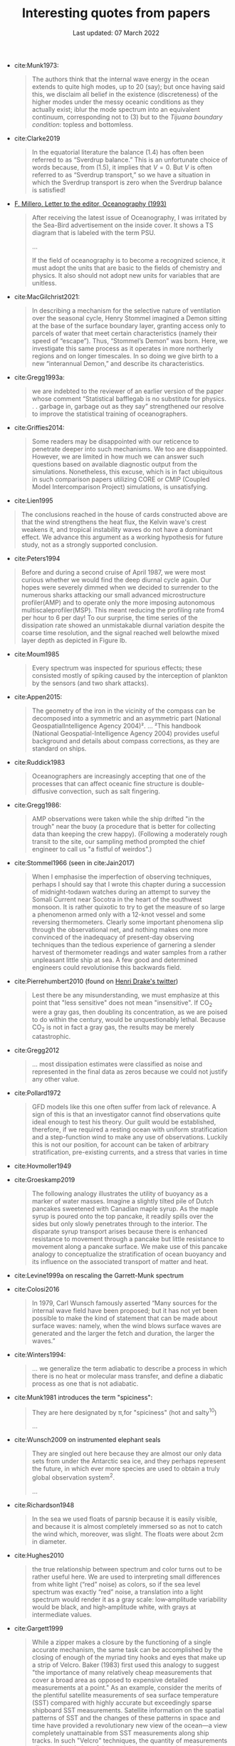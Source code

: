 #+TITLE: Interesting quotes from papers
#+DATE: Last updated: 07 March 2022
#+CSL_STYLE: /home/deepak/website/org/american-meteorological-society.csl

#+HTML: <div class="paper-quotes">

+ cite:Munk1973:
   #+begin_quote
   The authors think that the internal wave energy in the ocean extends to quite high modes, up to 20 (say); but once having said this, we disclaim all belief in the existence (discreteness) of the higher modes under the messy oceanic conditions as they actually exist; iblur the mode spectrum into an equivalent continuum, corresponding not to (3) but to the /Tijuana boundary condition/: topless and bottomless.
  #+end_quote

+ cite:Clarke2019
  #+begin_quote
  In the equatorial literature the balance (1.4) has often been referred to as “Sverdrup balance.” This is an unfortunate choice of words because, from (1.5), it implies that $V=0$. But $V$ is often referred to as “Sverdrup transport,” so we have a situation in which the Sverdrup transport is zero when the Sverdrup balance is satisfied!
  #+end_quote

+ [[https://www.tos.org/oceanography/assets/docs/6-3_letter.pdf][F. Millero, Letter to the editor, Oceanography (1993)]]
  #+begin_quote
  After receiving the latest issue of Oceanography, I was irritated by the Sea-Bird advertisement on the inside cover. It shows a TS diagram that is labeled with the term PSU.

  ...

  If the field of oceanography is to become a recognized science, it must adopt the units that are basic to the fields of chemistry and physics. It also should not adopt new units for variables that are unitless.
  #+end_quote

+ cite:MacGilchrist2021:
  #+begin_quote
   In describing a mechanism for the selective nature of ventilation over the seasonal cycle, Henry Stommel imagined a Demon sitting at the base of the surface boundary layer, granting access only to parcels of water that meet certain characteristics (namely their speed of “escape”). Thus, “Stommel’s Demon” was born. Here, we investigate this same process as it operates in more northerly regions and on longer timescales. In so doing we give birth to a new “interannual Demon,” and describe its characteristics.
  #+end_quote

+ cite:Gregg1993a:
  #+begin_quote
  we are indebted to the reviewer of an earlier version of the paper whose comment “Statistical bafflegab is no substitute for physics. . . garbage in, garbage out as they say” strengthened our resolve to improve the statistical training of oceanographers.
  #+end_quote

+ cite:Griffies2014:
  #+begin_quote
Some readers may be disappointed with our reticence to penetrate deeper into such mechanisms. We too are disappointed. However, we are limited in how much we can answer such questions based on available diagnostic output from the simulations. Nonetheless, this excuse, which is in fact ubiquitous in such comparison papers utilizing CORE or CMIP (Coupled Model Intercomparison Project) simulations, is unsatisfying.
  #+end_quote

+ cite:Lien1995
#+begin_quote
The conclusions reached in the house of cards constructed above are that the wind strengthens the heat flux, the Kelvin wave's crest weakens it, and tropical instability waves do not have a dominant effect. We advance this argument as a working hypothesis for future study, not as a strongly supported conclusion.
#+end_quote

+ cite:Peters1994
#+begin_quote
Before and during a second cruise of April 1987, we were most curious whether we would find the deep diurnal cycle again. Our hopes were severely dimmed when we decided to surrender to the numerous sharks attacking our small advanced microstructure profiler(AMP) and to operate only the more imposing autonomous multiscaleprofiler(MSP). This meant reducing the profiling rate from4 per hour to 6 per day! To our surprise, the time series of the dissipation rate showed an unmistakable diurnal variation despite the coarse time resolution, and the signal reached well belowthe mixed layer depth as depicted in Figure lb.
#+end_quote

+ cite:Moum1985
  #+begin_quote
  Every spectrum was inspected for spurious effects; these consisted mostly of spiking caused by the interception of plankton by the sensors (and two shark attacks).
  #+end_quote

+ cite:Appen2015:
  #+begin_quote
The geometry of the iron in the vicinity of the compass can be decomposed into a symmetric and an asymmetric part (National GeospatialIntelligence Agency 2004)².
...
²This handbook (National Geospatial-Intelligence Agency 2004) provides useful background and details about compass corrections, as they are standard on ships.
  #+end_quote

+ cite:Ruddick1983
   #+begin_quote
Oceanographers are increasingly accepting that one of the processes that can affect oceanic fine structure is double-diffusive convection, such as salt fingering.
   #+end_quote

+ cite:Gregg1986:
   #+begin_quote
AMP observations were taken while the ship drifted "in the trough" near the buoy (a procedure that is better for collecting data than keeping the crew happy). (Following a moderately rough transit to the site, our sampling method prompted the chief engineer to call us "a fistful of weirdos".)
   #+end_quote

+ cite:Stommel1966 (seen in cite:Jain2017)
   #+begin_quote
    When I emphasise the imperfection of observing techniques, perhaps I should say that I wrote this chapter during a succession of midnight-todawn watches during an attempt to survey the Somali Current near Socotra in the heart of the southwest monsoon. It is rather quixotic to try to get the measure of so large a phenomenon armed only with a 12-knot vessel and some reversing thermometers. Clearly some important phenomena slip through the observational net, and nothing makes one more convinced of the inadequacy of present-day observing techniques than the tedious experience of garnering a slender harvest of thermometer readings and water samples from a rather unpleasant little ship at sea. A few good and determined engineers could revolutionise this backwards field.
   #+end_quote

+ cite:Pierrehumbert2010 (found on [[https://twitter.com/henrifdrake/status/1113853950858604544][Henri Drake's twitter]])
 #+BEGIN_QUOTE
  Lest there be any misunderstanding, we must emphasize at this point that "less sensitive" does not mean "insensitive". If CO_2 were a gray gas, then doubling its concentration, as we are poised to do within the century, would be unquestionably lethal. Because CO_2 is not in fact a gray gas, the results may be merely catastrophic.
 #+END_QUOTE

+ cite:Gregg2012
  #+BEGIN_QUOTE
  ... most dissipation estimates were classified as noise and represented in the final data as zeros because we could not justify any other value.
  #+END_QUOTE

+ cite:Pollard1972
  #+BEGIN_QUOTE
   GFD models like this one often suffer from lack of relevance. A sign of this is that an investigator cannot find observations quite ideal enough to test his theory. Our guilt would be established, therefore, if we required a resting ocean with uniform stratification and a step-function wind to make any use of observations. Luckily this is not our position, for account can be taken of arbitrary stratification, pre-existing currents, and a stress that varies in time
  #+END_QUOTE

+ cite:Hovmoller1949

  #+ATTR_HTML: :style width:90%
  [[file:../static/hovmoeller.png]]

+ cite:Groeskamp2019
  #+BEGIN_QUOTE
   The following analogy illustrates the utility of buoyancy as a marker of water masses. Imagine a slightly tilted pile of Dutch pancakes sweetened with Canadian maple syrup. As the maple syrup is poured onto the top pancake, it readily spills over the sides but only slowly penetrates through to the interior. The disparate syrup transport arises because there is enhanced resistance to movement through a pancake but little resistance to movement along a pancake surface. We make use of this pancake analogy to conceptualize the stratification of ocean buoyancy and its influence on the associated transport of matter and heat.
  #+END_QUOTE

+ cite:Levine1999a on rescaling the Garrett-Munk spectrum
  #+ATTR_HTML: :style width:50%
  [[file:../static/levine-99-scaling-gm.png]]

+ cite:Colosi2016
  #+BEGIN_QUOTE
    In 1979, Carl Wunsch famously asserted “Many sources for the internal wave field have been proposed; but it has not yet been possible to make the kind of statement that can be made about surface waves: namely, when the wind blows surface waves are generated and the larger the fetch and duration, the larger the waves.”
  #+END_QUOTE

+ cite:Winters1994:
  #+BEGIN_QUOTE
  ... we generalize the term adiabatic to describe a process in which there is no heat or molecular mass transfer, and define a diabatic process as one that is not adiabatic.
  #+END_QUOTE

+ cite:Munk1981 introduces the term "spiciness":
  #+BEGIN_QUOTE
  They are here designated by π,for "spiciness" (hot and salty^{10})

  ...

  [10] Garrett points out that a lot of laboratory experiments have been sweet-and-sour rather than spicy.
  #+END_QUOTE

+ cite:Wunsch2009 on instrumented elephant seals
  #+BEGIN_QUOTE
  They are singled out here because they are almost our only data sets from under the Antarctic sea ice, and they perhaps represent the future, in which ever more species are used to obtain a truly global observation system^2.

  ...

  [2] Perhaps, one day, animals can be bred to grow their own temperature, salinity, and pressure sensors, and GPS transmitters! Whether the existing system is damaging to the animals, and the more general ethical questions concerning animal use, must be discussed elsewhere.
  #+END_QUOTE

+ cite:Richardson1948
  #+BEGIN_QUOTE
  In the sea we used floats of parsnip because it is easily visible, and because it is almost completely immersed so as not to catch the wind which, moreover, was slight. The floats were about 2cm in diameter.
  #+END_QUOTE

+ cite:Hughes2010
  [[file:../static/hughes-sea-level-color.png]]
  #+BEGIN_QUOTE
  the true relationship between spectrum and color turns out to be rather useful here. We are used to interpreting small differences from white light (“red” noise) as colors, so if the sea level spectrum was exactly “red” noise, a translation into a light spectrum would render it as a gray scale: low‐amplitude variability would be black, and high‐amplitude white, with grays at intermediate values.
  #+END_QUOTE

+ cite:Gargett1999

  #+ATTR_HTML: :style width=70%
  [[file:../static/gargett-1999-velcro.png]]

  #+BEGIN_QUOTE
  While a zipper makes a closure by the functioning of a single accurate mechanism, the same task can be accomplished by the closing of enough of the myriad tiny hooks and eyes that make up a strip of Velcro. Baker (1983) first used this analogy to suggest "the importance of many relatively cheap measurements that cover a broad area as opposed to expensive detailed measurements at a point." As an example, consider the merits of the plentiful satellite measurements of sea surface temperature (SST) compared with highly accurate but exceedingly sparse shipboard SST measurements. Satellite information on the spatial patterns of SST and the changes of these patterns in space and time have provided a revolutionary new view of the ocean—a view completely unattainable from SST measurements along ship tracks. In such "Velcro" techniques, the quantity of measurements allows a description of the spatial patterns associated with the underlying fluid flows, with detail impossible to obtain from sparse sampling. As has been the case with satellite SST, the quantitative accuracy of the remote sensing algorithm is determined and improved by comparison with "ground-truth" data from accurate but sparsely distributed sensors.

  The above analogy is of direct relevance to present state-of-the-art measurement of ocean turbulence, a field in which the accurate "zippers" are microscale profilers. While such profilers have become somewhat more common during the last decade, they remain relatively rare; are expensive to maintain and run; and in operation are often restricted by adverse conditions of weather, surface waves, or oceanic velocity shears.
  #+END_QUOTE

+ cite:Ferrari2009
  #+BEGIN_QUOTE
  That turbulent mixing processes in the ocean are extremely important in determining the oceanic general circulation, and are major limiting factors in the ability to calculate future climate states, is a cliche in oceanography and climate dynamics. Unlike some other hackneyed statements, this one does retain much of its validity.
  #+END_QUOTE
  And
  #+BEGIN_QUOTE
  We have gone from the situation described in Wunsch & Ferrari (2004) of being unable to account for the dissipation of geostrophic turbulence to the opposite case—there are now too many candidates.
  #+END_QUOTE
+ cite:Armi1983
  #+BEGIN_QUOTE
  We are in effect bragging about the results of a high-resolution yet wide-angle (10°) telescope in the sense of an astronomer looking at the sky. We have only used the new telescope four times in one portion of the ocean.
  #+END_QUOTE

+ cite:Ferrari2008
  #+BEGIN_QUOTE
  V Canuto and M Dubovikov were included as coauthors during the review process, because they contributed to resolving some inconsistencies in the original expressions for the eddy-induced streamfunction and the residual fluxes.
  #+END_QUOTE

+ cite:Hughes2016

  #+ATTR_HTML: :style width:90%
  [[file:../static/hughes-2016.png]]

+ cite:Munk2007
  #+BEGIN_QUOTE
  The obliquity modulation of tidal mixing by a few percent and the associated  modulation in the meridional overturning circulation (MOC) may play a role comparable to the obliquity modulation of the incoming solar radiation (insolation), a cornerstone of the Milanković theory of ice ages. This speculation involves even more than the usual number of uncertainties found in climate speculations.
  #+END_QUOTE

+ cite:Polzin2014

  #+ATTR_HTML: :style width:75%
  [[file:../static/polzin-2014-schematic.png]]

+ John Lumley, quoted in cite:Leibovich2018
  #+BEGIN_QUOTE
  Turbulence is rent by factionalism. Traditional approaches in the field are under attack, and one hears intemperate statements against long time averaging, Reynolds decomposition, and so forth. Some of these are reminiscent of the Einstein-Heisenberg controversy over quantum mechanics, and smack of a mistrust of any statistical approach. Coherent structure people sound like /The Emperor’s New Clothes/ when they say that all turbulent flows consist primarily of coherent structures, in the face of visual evidence to the contrary. Dynamical systems theory people are sure that turbulence is chaos. Simulators have convinced many that we will be able to compute /anything/ within a decade. Modeling is thus attacked as unnecessary, or irrelevant because it starts with Reynolds stress averaging or ignores coherent structures. The card-carrying physicists dismiss everything that has been done on turbulence from Osborne Reynolds until the last decade. Cellular Automata were hailed on their appearance as the answer to a maiden’s prayer, so far as turbulence was concerned. It is no wonder that funding agencies are confused. (quoted in Cantwell 1990, p. 97)
  #+END_QUOTE

+ cite:Penland1995 throw down a challenge:
  #+ATTR_HTML: :style width:90%
  [[file:../static/penland-sardeshmukh.png]]

+ cite:Vallis1993 :
  #+BEGIN_QUOTE
  A factor of 2 sometimes finds itself, rather arbitrarily, in the denominator.
  #+END_QUOTE

+ cite:Flierl1978 quotes Karl Marx:
  #+BEGIN_QUOTE
  A second and, in my opinion, more persuasive argument for our studies is that, in sensitive systems, a small quantitative error may lead to large qualitative errors^1.

  ⋮

  [1] "Quantitative changes suddenly become qualitative changes" (Karl Marx)
  #+END_QUOTE

+ cite:Holte2009
  #+BEGIN_QUOTE
  Most floats sampled at regular pressure levels, though the Canadian Argo floats often sampled at irregular pressures and required substantial editing.
  #+END_QUOTE

+ cite:Sutyrin1994 note insufficient printer resolution in their Figure 2.
  #+ATTR_HTML: :style width:70%
  [[file:../static/sutyrin-flierl-fig2.png]]

+ cite:MacKinnon2017 summarize
  #+BEGIN_QUOTE
  A frequently asked question related to this work is “Which mixing processes matter most for climate?”. As with many alluringly comprehensive sounding questions, the answer is “it depends”.
  #+END_QUOTE
  and then end on an inspiring note
  #+BEGIN_QUOTE
  At the same time, the epiphanies, new ideas and novel observations that fundamentally drive the field forward frequently come not from big science, but from a cornucopia of much smaller exploratory efforts and the continued small-scale development of innovative observing technology and numerical techniques.  We must not lose the ability to be surprised.
  #+END_QUOTE

  Also note the author order:
  #+ATTR_HTML: :style width:80%
  [[file:../static/cpt-authors.png]]

+ cite:Wunsch2016 cites the Bible
  #+BEGIN_QUOTE
  That which is far off, and exceeding deep, who can find it out?
   — Ecclesiastes 7:24 (King James Version)
  #+END_QUOTE

+ Enrico Fermi quotes John von Neumann to Freeman Dyson, critizing the latter's model citep:Dyson2004:
  #+BEGIN_QUOTE
  "I remember my friend Johnny von Neumann used to say, with four parameters I can fit an elephant, and with five I can make him wiggle his trunk." — Enrico Fermi
  #+END_QUOTE

  #+ATTR_HTML: :style float:right;width:40%
  [[file:../static/elephant.png]]

  cite:Mayer2010 take on the challenge yielding:
  #+BEGIN_QUOTE
  The resulting shape is schematic and cartoonlike but is still recognizable as an elephant. Although the use of the Fourier coordinate expansion is not new, our approach clearly demonstrates its usefulness in reducing the number of parameters needed to describe a two-dimensional contour. In the special case of fitting an elephant, it is even possible to lower it to four complex parameters and therein implement a well-known saying.
  #+END_QUOTE
  With five, they give the elephant an eye and make it's trunk wiggle!

  Python implementation [[https://www.johndcook.com/blog/2011/06/21/how-to-fit-an-elephant/][here]].

+ ...
  #+ATTR_HTML: :style width:100%
  [[file:../static/obama-author.png]]

+ cite:Lindzen1988
  #+BEGIN_QUOTE
  As it turns out, the observations provide a clue to the problem.
  #+END_QUOTE

# 9. Smyth textbook + the dude abides

# 5. Walter Munk introduces the Tijuana boundary condition.
# 6. Stommel's demon?

#+HTML: </div>
bibliography:~/Papers/bibtexLibrary.bib
